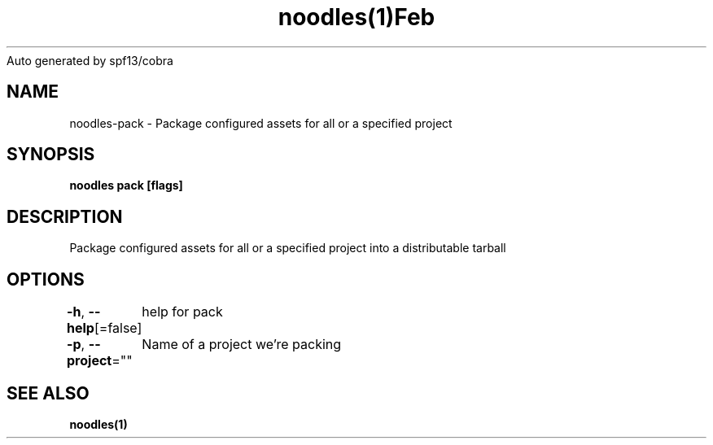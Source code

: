 .nh
.TH noodles(1)Feb 2019
Auto generated by spf13/cobra

.SH NAME
.PP
noodles\-pack \- Package configured assets for all or a specified project


.SH SYNOPSIS
.PP
\fBnoodles pack [flags]\fP


.SH DESCRIPTION
.PP
Package configured assets for all or a specified project into a distributable tarball


.SH OPTIONS
.PP
\fB\-h\fP, \fB\-\-help\fP[=false]
	help for pack

.PP
\fB\-p\fP, \fB\-\-project\fP=""
	Name of a project we're packing


.SH SEE ALSO
.PP
\fBnoodles(1)\fP
